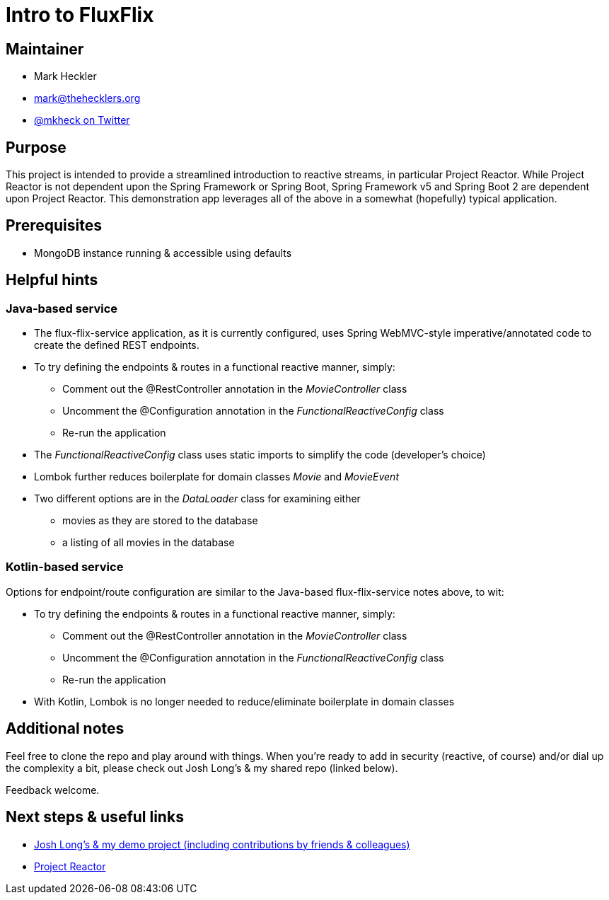 = Intro to FluxFlix

== Maintainer

* Mark Heckler
* mailto:mark@thehecklers.org[mark@thehecklers.org]
* https://twitter.com/MkHeck[@mkheck on Twitter]

== Purpose

This project is intended to provide a streamlined introduction to reactive streams, in particular Project Reactor. While Project Reactor is not dependent upon the Spring Framework or Spring Boot, Spring Framework v5 and Spring Boot 2 are dependent upon Project Reactor. This demonstration app leverages all of the above in a somewhat (hopefully) typical application.

== Prerequisites

* MongoDB instance running & accessible using defaults

== Helpful hints

=== Java-based service

* The flux-flix-service application, as it is currently configured, uses Spring WebMVC-style imperative/annotated code to create the defined REST endpoints.
* To try defining the endpoints & routes in a functional reactive manner, simply:
** Comment out the @RestController annotation in the _MovieController_ class
** Uncomment the @Configuration annotation in the _FunctionalReactiveConfig_ class
** Re-run the application
* The _FunctionalReactiveConfig_ class uses static imports to simplify the code (developer's choice)
* Lombok further reduces boilerplate for domain classes _Movie_ and _MovieEvent_
* Two different options are in the _DataLoader_ class for examining either
** movies as they are stored to the database
** a listing of all movies in the database

=== Kotlin-based service

Options for endpoint/route configuration are similar to the Java-based flux-flix-service notes above, to wit:

* To try defining the endpoints & routes in a functional reactive manner, simply:
** Comment out the @RestController annotation in the _MovieController_ class
** Uncomment the @Configuration annotation in the _FunctionalReactiveConfig_ class
** Re-run the application
* With Kotlin, Lombok is no longer needed to reduce/eliminate boilerplate in domain classes

== Additional notes

Feel free to clone the repo and play around with things. When you're ready to add in security (reactive, of course) and/or dial up the complexity a bit, please check out Josh Long's & my shared repo (linked below).

Feedback welcome.

== Next steps & useful links

* https://github.com/joshlong/flux-flix-service[Josh Long's & my demo project (including contributions by friends & colleagues)]
* http://projectreactor.io/[Project Reactor]
